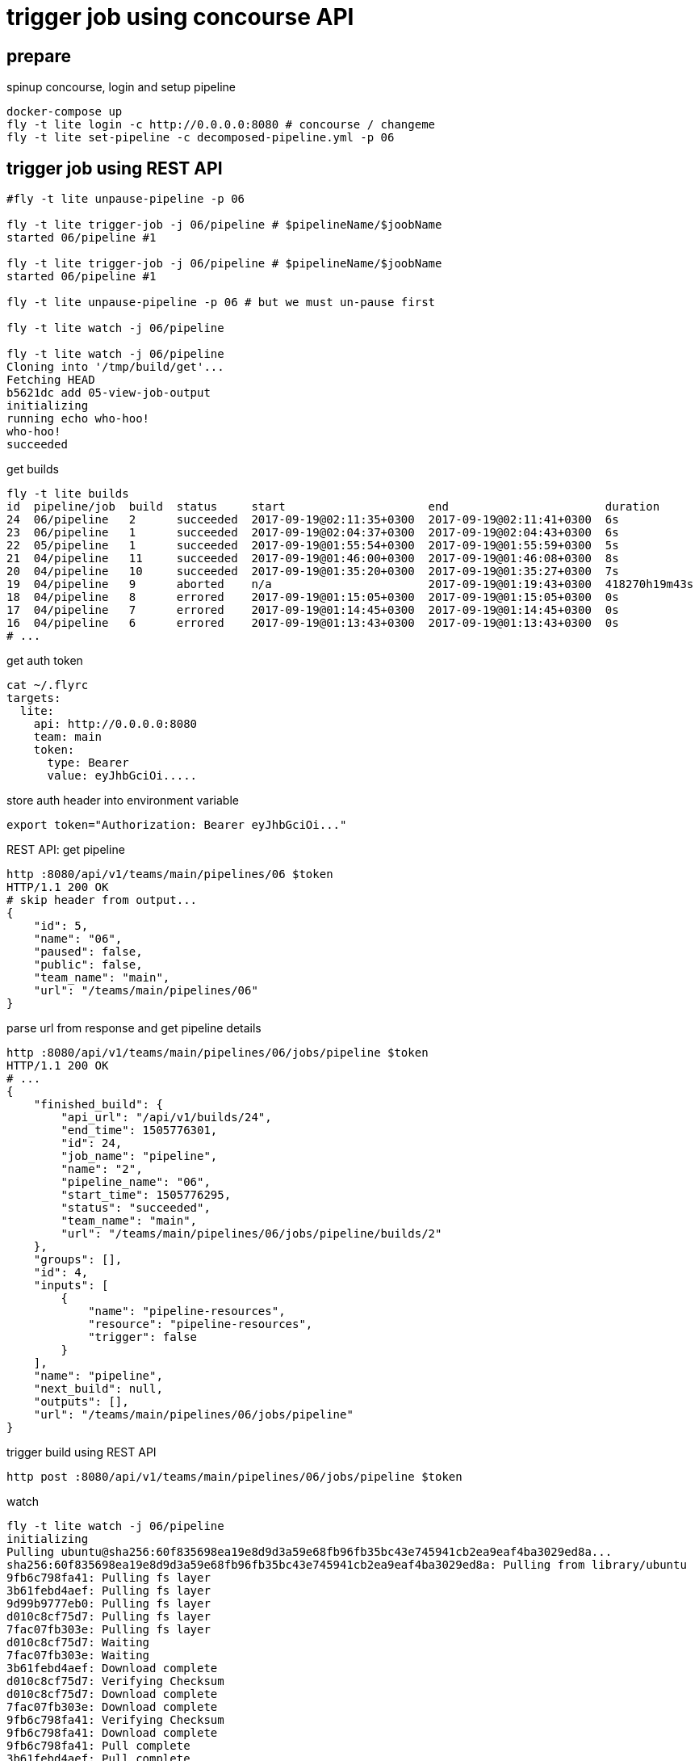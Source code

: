 = trigger job using concourse API

== prepare

.spinup concourse, login and setup pipeline
[source,bash]
----
docker-compose up
fly -t lite login -c http://0.0.0.0:8080 # concourse / changeme
fly -t lite set-pipeline -c decomposed-pipeline.yml -p 06
----

== trigger job using REST API


[source,bash]
----
#fly -t lite unpause-pipeline -p 06

fly -t lite trigger-job -j 06/pipeline # $pipelineName/$joobName
started 06/pipeline #1

fly -t lite trigger-job -j 06/pipeline # $pipelineName/$joobName
started 06/pipeline #1

fly -t lite unpause-pipeline -p 06 # but we must un-pause first

fly -t lite watch -j 06/pipeline

fly -t lite watch -j 06/pipeline
Cloning into '/tmp/build/get'...
Fetching HEAD
b5621dc add 05-view-job-output
initializing
running echo who-hoo!
who-hoo!
succeeded
----

.get builds
[source,bash]
----
fly -t lite builds
id  pipeline/job  build  status     start                     end                       duration
24  06/pipeline   2      succeeded  2017-09-19@02:11:35+0300  2017-09-19@02:11:41+0300  6s
23  06/pipeline   1      succeeded  2017-09-19@02:04:37+0300  2017-09-19@02:04:43+0300  6s
22  05/pipeline   1      succeeded  2017-09-19@01:55:54+0300  2017-09-19@01:55:59+0300  5s
21  04/pipeline   11     succeeded  2017-09-19@01:46:00+0300  2017-09-19@01:46:08+0300  8s
20  04/pipeline   10     succeeded  2017-09-19@01:35:20+0300  2017-09-19@01:35:27+0300  7s
19  04/pipeline   9      aborted    n/a                       2017-09-19@01:19:43+0300  418270h19m43s
18  04/pipeline   8      errored    2017-09-19@01:15:05+0300  2017-09-19@01:15:05+0300  0s
17  04/pipeline   7      errored    2017-09-19@01:14:45+0300  2017-09-19@01:14:45+0300  0s
16  04/pipeline   6      errored    2017-09-19@01:13:43+0300  2017-09-19@01:13:43+0300  0s
# ...
----

.get auth token
[source,bash]
----
cat ~/.flyrc
targets:
  lite:
    api: http://0.0.0.0:8080
    team: main
    token:
      type: Bearer
      value: eyJhbGciOi.....
----

.store auth header into environment variable
[source,bash]
----
export token="Authorization: Bearer eyJhbGciOi..."
----

.REST API: get pipeline
[source,bash]
----
http :8080/api/v1/teams/main/pipelines/06 $token
HTTP/1.1 200 OK
# skip header from output...
{
    "id": 5,
    "name": "06",
    "paused": false,
    "public": false,
    "team_name": "main",
    "url": "/teams/main/pipelines/06"
}
----

.parse url from response and get pipeline details
[source,bash]
----
http :8080/api/v1/teams/main/pipelines/06/jobs/pipeline $token
HTTP/1.1 200 OK
# ...
{
    "finished_build": {
        "api_url": "/api/v1/builds/24",
        "end_time": 1505776301,
        "id": 24,
        "job_name": "pipeline",
        "name": "2",
        "pipeline_name": "06",
        "start_time": 1505776295,
        "status": "succeeded",
        "team_name": "main",
        "url": "/teams/main/pipelines/06/jobs/pipeline/builds/2"
    },
    "groups": [],
    "id": 4,
    "inputs": [
        {
            "name": "pipeline-resources",
            "resource": "pipeline-resources",
            "trigger": false
        }
    ],
    "name": "pipeline",
    "next_build": null,
    "outputs": [],
    "url": "/teams/main/pipelines/06/jobs/pipeline"
}
----

.trigger build using REST API
[source,bash]
----
http post :8080/api/v1/teams/main/pipelines/06/jobs/pipeline $token
----

.watch
[source,bash]
----
fly -t lite watch -j 06/pipeline
initializing
Pulling ubuntu@sha256:60f835698ea19e8d9d3a59e68fb96fb35bc43e745941cb2ea9eaf4ba3029ed8a...
sha256:60f835698ea19e8d9d3a59e68fb96fb35bc43e745941cb2ea9eaf4ba3029ed8a: Pulling from library/ubuntu
9fb6c798fa41: Pulling fs layer
3b61febd4aef: Pulling fs layer
9d99b9777eb0: Pulling fs layer
d010c8cf75d7: Pulling fs layer
7fac07fb303e: Pulling fs layer
d010c8cf75d7: Waiting
7fac07fb303e: Waiting
3b61febd4aef: Download complete
d010c8cf75d7: Verifying Checksum
d010c8cf75d7: Download complete
7fac07fb303e: Download complete
9fb6c798fa41: Verifying Checksum
9fb6c798fa41: Download complete
9fb6c798fa41: Pull complete
3b61febd4aef: Pull complete
9d99b9777eb0: Pull complete
d010c8cf75d7: Pull complete
7fac07fb303e: Pull complete
Digest: sha256:60f835698ea19e8d9d3a59e68fb96fb35bc43e745941cb2ea9eaf4ba3029ed8a
Status: Downloaded newer image for ubuntu@sha256:60f835698ea19e8d9d3a59e68fb96fb35bc43e745941cb2ea9eaf4ba3029ed8a

Successfully pulled ubuntu@sha256:60f835698ea19e8d9d3a59e68fb96fb35bc43e745941cb2ea9eaf4ba3029ed8a.

running echo who-hoo!
who-hoo!
succeeded
----

. link:https://www.youtube.com/watch?v=m_KpkupKITc[watch on youtube]
